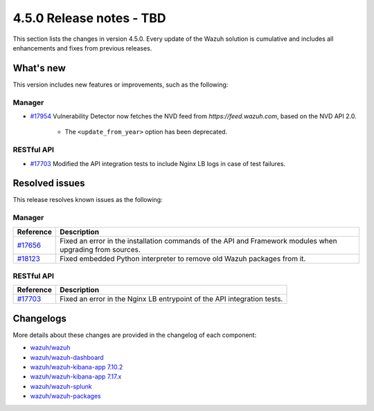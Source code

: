 .. Copyright (C) 2015, Wazuh, Inc.

.. meta::
  :description: Wazuh 4.5.0 has been released. Check out our release notes to discover the changes and additions of this release.

4.5.0 Release notes - TBD
=========================

This section lists the changes in version 4.5.0. Every update of the Wazuh solution is cumulative and includes all enhancements and fixes from previous releases.

What's new
----------

This version includes new features or improvements, such as the following:

Manager
^^^^^^^

- `#17954 <https://github.com/wazuh/wazuh/pull/17954>`_ Vulnerability Detector now fetches the NVD feed from `https://feed.wazuh.com`, based on the NVD API 2.0.

   - The ``<update_from_year>`` option has been deprecated.

RESTful API
^^^^^^^^^^^

- `#17703 <https://github.com/wazuh/wazuh/pull/17703>`_ Modified the API integration tests to include Nginx LB logs in case of test failures.

Resolved issues
---------------

This release resolves known issues as the following: 

Manager
^^^^^^^

==============================================================    =============
Reference                                                         Description
==============================================================    =============
`#17656 <https://github.com/wazuh/wazuh/pull/17656>`_             Fixed an error in the installation commands of the API and Framework modules when upgrading from sources.
`#18123 <https://github.com/wazuh/wazuh/issues/18123>`_           Fixed embedded Python interpreter to remove old Wazuh packages from it.
==============================================================    =============

RESTful API
^^^^^^^^^^^

==============================================================    =============
Reference                                                         Description
==============================================================    =============
`#17703 <https://github.com/wazuh/wazuh/pull/17703>`_             Fixed an error in the Nginx LB entrypoint of the API integration tests.
==============================================================    =============

Changelogs
----------

More details about these changes are provided in the changelog of each component:

- `wazuh/wazuh <https://github.com/wazuh/wazuh/blob/v4.5.0/CHANGELOG.md>`_
- `wazuh/wazuh-dashboard <https://github.com/wazuh/wazuh-kibana-app/blob/v4.5.0-2.6.0/CHANGELOG.md>`_
- `wazuh/wazuh-kibana-app 7.10.2 <https://github.com/wazuh/wazuh-kibana-app/blob/v4.5.0-7.10.2/CHANGELOG.md>`_
- `wazuh/wazuh-kibana-app 7.17.x <https://github.com/wazuh/wazuh-kibana-app/blob/v4.5.0-7.17.9/CHANGELOG.md>`_
- `wazuh/wazuh-splunk <https://github.com/wazuh/wazuh-splunk/blob/v4.5.0-8.2/CHANGELOG.md>`_
- `wazuh/wazuh-packages <https://github.com/wazuh/wazuh-packages/releases/tag/v4.5.0>`_